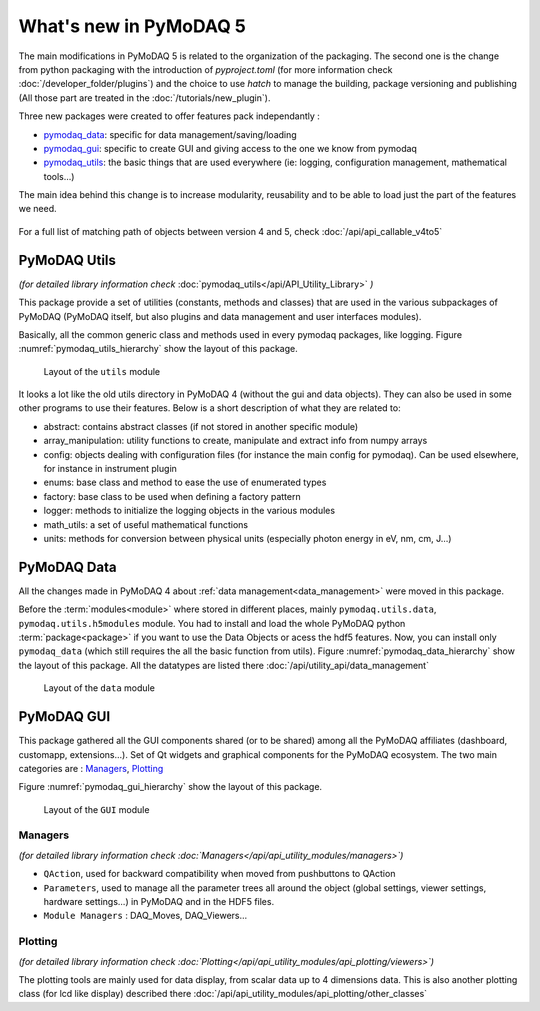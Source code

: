 .. _whats_new5:

What's new in PyMoDAQ 5
***********************

The main modifications in PyMoDAQ 5 is related to the organization of the packaging.
The second one is the change from python packaging with the introduction of `pyproject.toml` (for more information check :doc:`/developer_folder/plugins`)
and the choice to use `hatch` to manage the building, package versioning and publishing (All those part are treated in the :doc:`/tutorials/new_plugin`).

Three new packages were created to offer features pack independantly :

* `pymodaq_data`_: specific for data management/saving/loading
* `pymodaq_gui`_: specific to create GUI and giving access to the one we know from pymodaq
* `pymodaq_utils`_: the basic things that are used everywhere (ie: logging, configuration management, mathematical tools...)

The main idea behind this change is to increase modularity, reusability and to be able to load just the part of the features we need.

.. figure:: /image/pymomorph4to5.gif

For a full list of matching path of objects between version 4 and 5, check :doc:`/api/api_callable_v4to5`

.. _pymodaq_utils:

PyMoDAQ Utils
-------------
*(for detailed library information check* :doc:`pymodaq_utils</api/API_Utility_Library>` *)*

This package provide a set of utilities (constants, methods and classes) that are used in the
various subpackages of PyMoDAQ (PyMoDAQ itself, but also plugins and data management and user interfaces modules).

Basically, all the common generic class and methods used in every pymodaq packages, like logging.
Figure :numref:`pymodaq_utils_hierarchy` show the layout of this package.

.. _pymodaq_utils_hierarchy:

.. figure:: /image/pymodaq_utils_files.png
  :width: 200

  Layout of the ``utils`` module

It looks a lot like the old utils directory in PyMoDAQ 4 (without the gui and data objects).
They can also be used
in some other programs to use their features. Below is a short description of what they are related to:

* abstract: contains abstract classes (if not stored in another specific module)
* array_manipulation: utility functions to create, manipulate  and extract info from numpy arrays
* config: objects dealing with configuration files (for instance the main config for pymodaq). Can be used elsewhere,
  for instance in instrument plugin
* enums: base class and method to ease the use of enumerated types
* factory: base class to be used when defining a factory pattern
* logger: methods to initialize the logging objects in the various modules
* math_utils: a set of useful mathematical functions
* units: methods for conversion between physical units (especially photon energy in eV, nm, cm, J...)

.. _pymodaq_data:

PyMoDAQ Data
------------

All the changes made in PyMoDAQ 4 about :ref:`data management<data_management>` were moved in this package.

Before the :term:`modules<module>` where stored in different places, mainly ``pymodaq.utils.data``, ``pymodaq.utils.h5modules``
module. You had to install and load the whole PyMoDAQ python :term:`package<package>` if you want to use the Data Objects or acess the hdf5 features.
Now, you can install only ``pymodaq_data`` (which still requires the all the basic function from utils).
Figure :numref:`pymodaq_data_hierarchy` show the layout of this package.
All the datatypes are listed there :doc:`/api/utility_api/data_management`

.. _pymodaq_data_hierarchy:

.. figure:: /image/pymodaq_data_files.png
   :width: 200

   Layout of the ``data`` module

.. _pymodaq_gui:

PyMoDAQ GUI
------------
This package gathered all the GUI components shared (or to be shared) among all the PyMoDAQ affiliates (dashboard, customapp, extensions...).
Set of Qt widgets and graphical components for the PyMoDAQ ecosystem.
The two main categories are : `Managers`_, `Plotting`_

Figure :numref:`pymodaq_gui_hierarchy` show the layout of this package.

.. _pymodaq_gui_hierarchy:

.. figure:: /image/pymodaq_gui_files.png
   :width: 200

   Layout of the ``GUI`` module

.. _Managers:

Managers
++++++++
*(for detailed library information check :doc:`Managers</api/api_utility_modules/managers>`)*

* ``QAction``, used for backward compatibility when moved from pushbuttons to QAction
* ``Parameters``, used to manage all the parameter trees all around the object (global settings, viewer settings, hardware settings...) in PyMoDAQ and in the HDF5 files.
* ``Module Managers`` : DAQ_Moves, DAQ_Viewers...


.. _Plotting:
Plotting
++++++++
*(for detailed library information check :doc:`Plotting</api/api_utility_modules/api_plotting/viewers>`)*

The plotting tools are mainly used for data display, from scalar data up to 4 dimensions data.
This is also another plotting class (for lcd like display) described there :doc:`/api/api_utility_modules/api_plotting/other_classes`
